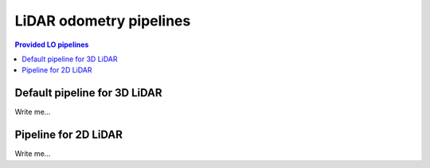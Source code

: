 .. _mola_lo_pipelines:

============================
LiDAR odometry pipelines
============================

.. contents:: Provided LO pipelines
   :depth: 1
   :local:
   :backlinks: none


.. _mola_3d_default_pipeline:

Default pipeline for 3D LiDAR
~~~~~~~~~~~~~~~~~~~~~~~~~~~~~~~~~~~

Write me...



Pipeline for 2D LiDAR
~~~~~~~~~~~~~~~~~~~~~~~~~~~~~~~~~~~
Write me...

